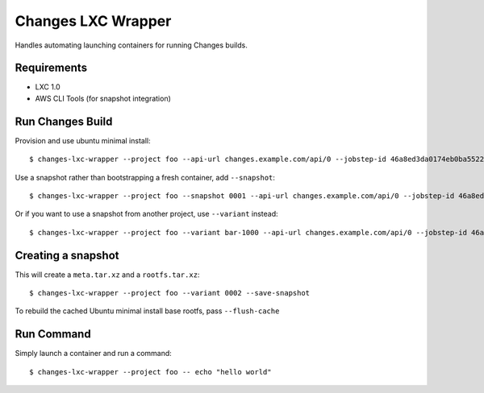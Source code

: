 Changes LXC Wrapper
-------------------

Handles automating launching containers for running Changes builds.

Requirements
============

- LXC 1.0
- AWS CLI Tools (for snapshot integration)

Run Changes Build
=================

Provision and use ubuntu minimal install::

    $ changes-lxc-wrapper --project foo --api-url changes.example.com/api/0 --jobstep-id 46a8ed3da0174eb0ba5522aab8595d89

Use a snapshot rather than bootstrapping a fresh container, add ``--snapshot``::

    $ changes-lxc-wrapper --project foo --snapshot 0001 --api-url changes.example.com/api/0 --jobstep-id 46a8ed3da0174eb0ba5522aab8595d89

Or if you want to use a snapshot from another project, use ``--variant`` instead::

    $ changes-lxc-wrapper --project foo --variant bar-1000 --api-url changes.example.com/api/0 --jobstep-id 46a8ed3da0174eb0ba5522aab8595d89

Creating a snapshot
===================

This will create a ``meta.tar.xz`` and a ``rootfs.tar.xz``::

    $ changes-lxc-wrapper --project foo --variant 0002 --save-snapshot

To rebuild the cached Ubuntu minimal install base rootfs, pass ``--flush-cache``

Run Command
===========

Simply launch a container and run a command::

    $ changes-lxc-wrapper --project foo -- echo "hello world"
